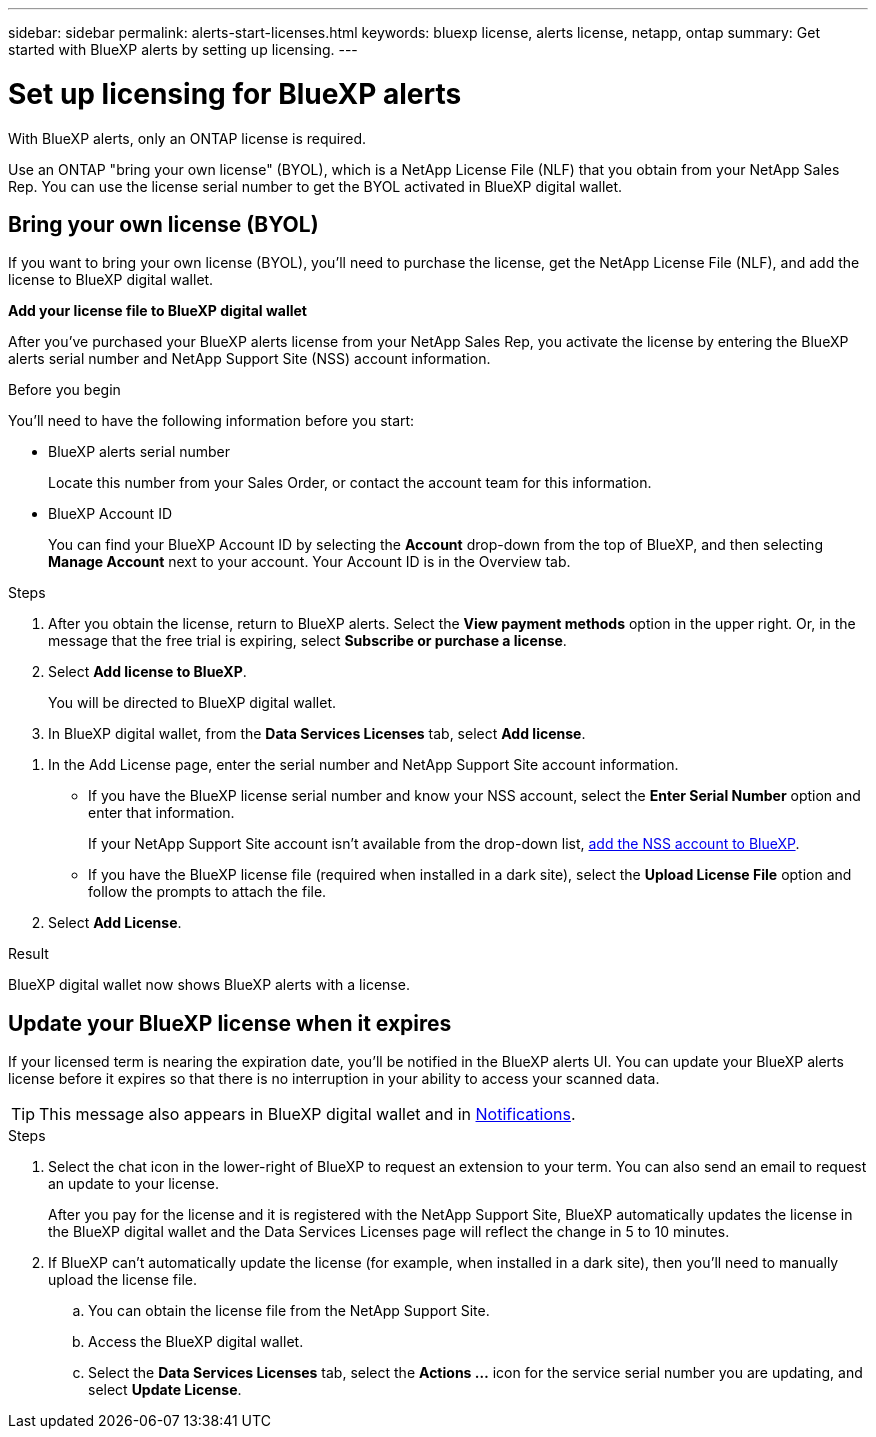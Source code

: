 ---
sidebar: sidebar
permalink: alerts-start-licenses.html
keywords: bluexp license, alerts license, netapp, ontap
summary: Get started with BlueXP alerts by setting up licensing.
---

= Set up licensing for BlueXP alerts
:hardbreaks:
:icons: font
:imagesdir: ./media

[.lead]
With BlueXP alerts, only an ONTAP license is required. 

Use an ONTAP "bring your own license" (BYOL), which is a NetApp License File (NLF) that you obtain from your NetApp Sales Rep. You can use the license serial number to get the BYOL activated in BlueXP digital wallet. 



== Bring your own license (BYOL)

If you want to bring your own license (BYOL), you'll need to purchase the license, get the NetApp License File (NLF), and add the license to BlueXP digital wallet. 

*Add your license file to BlueXP digital wallet*

After you've purchased your BlueXP alerts license from your NetApp Sales Rep, you activate the license by entering the BlueXP alerts serial number and NetApp Support Site (NSS) account information. 


.Before you begin

You'll need to have the following information before you start:

* BlueXP alerts serial number
+
Locate this number from your Sales Order, or contact the account team for this information.
* BlueXP Account ID
+
You can find your BlueXP Account ID by selecting the *Account* drop-down from the top of BlueXP, and then selecting *Manage Account* next to your account. Your Account ID is in the Overview tab. 

//For private mode site without internet access, use *account-DARKSITE1*.

//.Steps to get an NLF license file from the Support Site

//. Sign in to the https://mysupport.netapp.com[NetApp Support Site^]  and select *Systems* > *Software Licenses*.
//+
//image:byol-nss-licenses.png[NetApp Support Site Software Licenses page]
//. Enter your BlueXP disaster recovery license serial number.
//. Under the License Key column, select *Get NetApp License File*.
//+
//image:byol-nss-licenses-get.png[NetApp Support Site Software Licenses page]
//. Enter your BlueXP Account ID (this is called a Tenant ID on the support site) and select *Submit* to download the license file.

.Steps

. After you obtain the license, return to BlueXP alerts. Select the *View payment methods* option in the upper right. Or, in the message that the free trial is expiring, select *Subscribe or purchase a license*. 

. Select *Add license to BlueXP*. 
+
You will be directed to BlueXP digital wallet. 

. In BlueXP digital wallet, from the *Data Services Licenses* tab, select *Add license*. 

//+
//image:screen-license-dw-add-license.png[The BlueXP digital wallet Add License page]

. In the Add License page, enter the serial number and NetApp Support Site account information.

+
* If you have the BlueXP license serial number and know your NSS account, select the *Enter Serial Number* option and enter that information.
+
If your NetApp Support Site account isn't available from the drop-down list, https://docs.netapp.com/us-en/bluexp-setup-admin/task-adding-nss-accounts.html[add the NSS account to BlueXP^].
* If you have the BlueXP license file (required when installed in a dark site), select the *Upload License File* option and follow the prompts to attach the file.

. Select *Add License*. 

.Result
BlueXP digital wallet now shows BlueXP alerts with a license. 



== Update your BlueXP license when it expires

If your licensed term is nearing the expiration date, you'll be notified in the BlueXP alerts UI. You can update your BlueXP alerts license before it expires so that there is no interruption in your ability to access your scanned data.

TIP: This message also appears in BlueXP digital wallet and in https://docs.netapp.com/us-en/bluexp-setup-admin/task-monitor-cm-operations.html#monitoring-operations-status-using-the-notification-center[Notifications]. 

.Steps

. Select the chat icon in the lower-right of BlueXP to request an extension to your term. You can also send an email to request an update to your license.
+
After you pay for the license and it is registered with the NetApp Support Site, BlueXP automatically updates the license in the BlueXP digital wallet and the Data Services Licenses page will reflect the change in 5 to 10 minutes.

. If BlueXP can't automatically update the license (for example, when installed in a dark site), then you'll need to manually upload the license file.
+
.. You can obtain the license file from the NetApp Support Site.
.. Access the BlueXP digital wallet.
.. Select the *Data Services Licenses* tab, select the *Actions ...* icon for the service serial number you are updating, and select *Update License*.
//+
//image:digital-wallet-licenses-expired.png[NetApp BlueXP digital wallet showing expired license]

